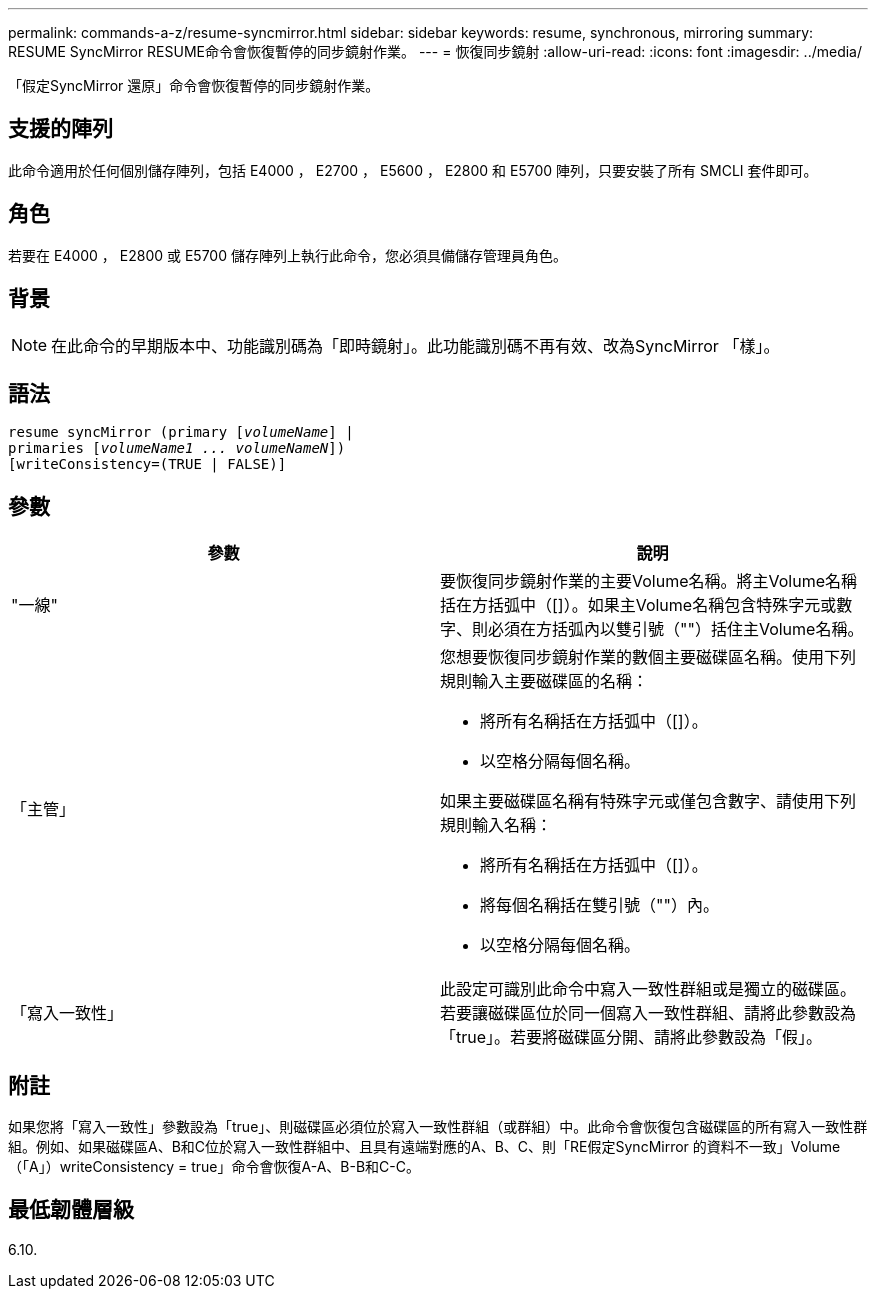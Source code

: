 ---
permalink: commands-a-z/resume-syncmirror.html 
sidebar: sidebar 
keywords: resume, synchronous, mirroring 
summary: RESUME SyncMirror RESUME命令會恢復暫停的同步鏡射作業。 
---
= 恢復同步鏡射
:allow-uri-read: 
:icons: font
:imagesdir: ../media/


[role="lead"]
「假定SyncMirror 還原」命令會恢復暫停的同步鏡射作業。



== 支援的陣列

此命令適用於任何個別儲存陣列，包括 E4000 ， E2700 ， E5600 ， E2800 和 E5700 陣列，只要安裝了所有 SMCLI 套件即可。



== 角色

若要在 E4000 ， E2800 或 E5700 儲存陣列上執行此命令，您必須具備儲存管理員角色。



== 背景

[NOTE]
====
在此命令的早期版本中、功能識別碼為「即時鏡射」。此功能識別碼不再有效、改為SyncMirror 「樣」。

====


== 語法

[source, cli, subs="+macros"]
----
resume syncMirror (primary pass:quotes[[_volumeName_]] |
primaries pass:quotes[[_volumeName1 ... volumeNameN_]])
[writeConsistency=(TRUE | FALSE)]
----


== 參數

|===
| 參數 | 說明 


 a| 
"一線"
 a| 
要恢復同步鏡射作業的主要Volume名稱。將主Volume名稱括在方括弧中（[]）。如果主Volume名稱包含特殊字元或數字、則必須在方括弧內以雙引號（""）括住主Volume名稱。



 a| 
「主管」
 a| 
您想要恢復同步鏡射作業的數個主要磁碟區名稱。使用下列規則輸入主要磁碟區的名稱：

* 將所有名稱括在方括弧中（[]）。
* 以空格分隔每個名稱。


如果主要磁碟區名稱有特殊字元或僅包含數字、請使用下列規則輸入名稱：

* 將所有名稱括在方括弧中（[]）。
* 將每個名稱括在雙引號（""）內。
* 以空格分隔每個名稱。




 a| 
「寫入一致性」
 a| 
此設定可識別此命令中寫入一致性群組或是獨立的磁碟區。若要讓磁碟區位於同一個寫入一致性群組、請將此參數設為「true」。若要將磁碟區分開、請將此參數設為「假」。

|===


== 附註

如果您將「寫入一致性」參數設為「true」、則磁碟區必須位於寫入一致性群組（或群組）中。此命令會恢復包含磁碟區的所有寫入一致性群組。例如、如果磁碟區A、B和C位於寫入一致性群組中、且具有遠端對應的A、B、C、則「RE假定SyncMirror 的資料不一致」Volume（「A」）writeConsistency = true」命令會恢復A-A、B-B和C-C。



== 最低韌體層級

6.10.
